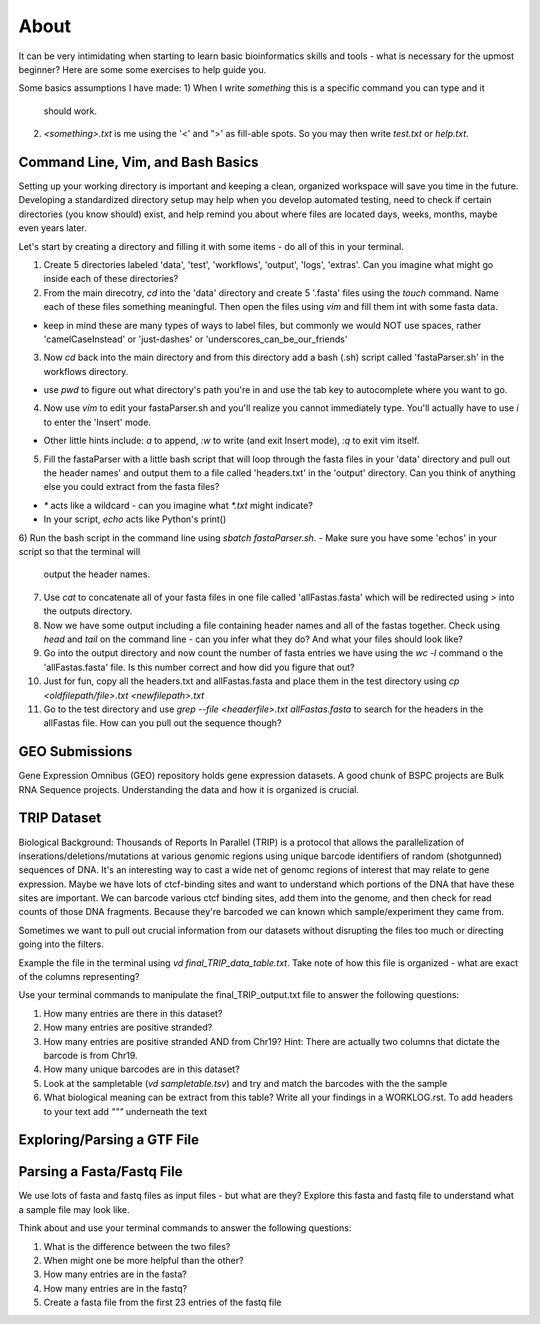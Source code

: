 About
"""""

It can be very intimidating when starting to learn basic bioinformatics skills
and tools - what is necessary for the upmost beginner? Here are some some
exercises to help guide you.

Some basics assumptions I have made: 
1) When I write `something` this is a specific command you can type and it
   should work. 
2) `<something>.txt` is me using the '<' and ">' as fill-able spots. So you may
   then write `test.txt` or `help.txt`.

Command Line, Vim, and Bash Basics
''''''''''''''''''''''''''''''''''

Setting up your working directory is important and keeping a clean, organized
workspace will save you time in the future. Developing a standardized directory
setup may help when you develop automated testing, need to check if certain
directories (you know should) exist, and help remind you about where files are
located days, weeks, months, maybe even years later. 

Let's start by creating a directory and filling it with some items - do all of
this in your terminal. 

1) Create 5 directories labeled 'data', 'test', 'workflows', 'output', 'logs',
   'extras'. Can you imagine what might go inside each of these directories?
2) From the main direcotry, `cd` into the 'data' directory and create
   5 '.fasta' files using the `touch` command. Name each of these files
   something meaningful. Then open the files using `vim` and fill them int with
   some fasta data.
- keep in mind these are many types of ways to label files, but commonly we
  would NOT use spaces, rather 'camelCaseInstead' or 'just-dashes' or
  'underscores_can_be_our_friends'
3) Now `cd` back into the main directory and from this directory add a bash
   (.sh) script called 'fastaParser.sh' in the workflows directory. 
- use `pwd` to figure out what directory's path you're in and use the tab key
  to autocomplete where you want to go. 
4) Now use `vim` to edit your fastaParser.sh and you'll realize you cannot
   immediately type. You'll actually have to use `i` to enter the 'Insert'
   mode. 
- Other little hints include: `a` to append, `:w` to write (and exit Insert
  mode), `:q` to exit vim itself.
5) Fill the fastaParser with a little bash script that will loop through the
   fasta files in your 'data' directory and pull out the header names' and
   output them to a file called 'headers.txt' in the 'output' directory. Can
   you think of anything else you could extract from the fasta files?
- `*` acts like a wildcard - can you imagine what `*.txt` might indicate? 
- In your script, `echo` acts like Python's print()
6) Run the bash script in the command line using `sbatch fastaParser.sh`. 
- Make sure you have some 'echos' in your script so that the terminal will
  output the header names. 
7) Use `cat` to concatenate all of your fasta files in one file called
   'allFastas.fasta' which will be redirected using `>` into the outputs
   directory.
8) Now we have some output including a file containing header names and all of
   the fastas together. Check using `head` and `tail` on the command line - can
   you infer what they do? And what your files should look like?
9) Go into the output directory and now count the number of fasta entries we
   have using the `wc -l` command o the 'allFastas.fasta' file. Is this number
   correct and how did you figure that out?
10) Just for fun, copy all the headers.txt and allFastas.fasta and place them
    in the test directory using `cp <oldfilepath/file>.txt <newfilepath>.txt`
11) Go to the test directory and use `grep --file <headerfile>.txt
    allFastas.fasta` to search for the headers in the allFastas file. How can
    you pull out the sequence though?


GEO Submissions
''''''''''''''' 
Gene Expression Omnibus (GEO) repository holds
gene expression datasets. A good chunk of BSPC projects are Bulk RNA Sequence
projects. Understanding the data and how it is organized is crucial. 

TRIP Dataset
''''''''''''

Biological Background: Thousands of Reports In Parallel (TRIP) is a protocol
that allows the parallelization of inserations/deletions/mutations at various
genomic regions using unique barcode identifiers of random (shotgunned)
sequences of DNA. It's an interesting way to cast a wide net of genomc regions
of interest that may relate to gene expression. Maybe we have lots of
ctcf-binding sites and want to understand which portions of the DNA that have
these sites are important. We can barcode various ctcf binding sites, add them
into the genome, and then check for read counts of those DNA fragments. Because
they're barcoded we can known which sample/experiment they came from. 

Sometimes we want to pull out crucial information from our datasets without
disrupting the files too much or directing going into the filters. 

Example the file in the terminal using `vd final_TRIP_data_table.txt`. Take
note of how this file is organized - what are exact of the columns
representing?

Use your terminal commands to manipulate the final_TRIP_output.txt file to
answer the following questions: 

1) How many entries are there in this dataset?
2) How many entries are positive stranded?
3) How many entries are positive stranded AND from Chr19? Hint: There are
   actually two columns that dictate the barcode is from Chr19.
4) How many unique barcodes are in this dataset?
5) Look at the sampletable (`vd sampletable.tsv`) and try and match the
   barcodes with the the sample
6) What biological meaning can be extract from this table? Write all your
   findings in a WORKLOG.rst. To add headers to your text add `"""` underneath
   the text

Exploring/Parsing a GTF File
''''''''''''''''''''''''''''

Parsing a Fasta/Fastq File
''''''''''''''''''''''''''

We use lots of fasta and fastq files as input files - but what are they?
Explore this fasta and fastq file to understand what a sample file may look
like.

Think about and use your terminal commands to answer the following questions: 

1) What is the difference between the two files? 
2) When might one be more helpful than the other?
3) How many entries are in the fasta?
4) How many entries are in the fastq?
5) Create a fasta file from the first 23 entries of the fastq file

